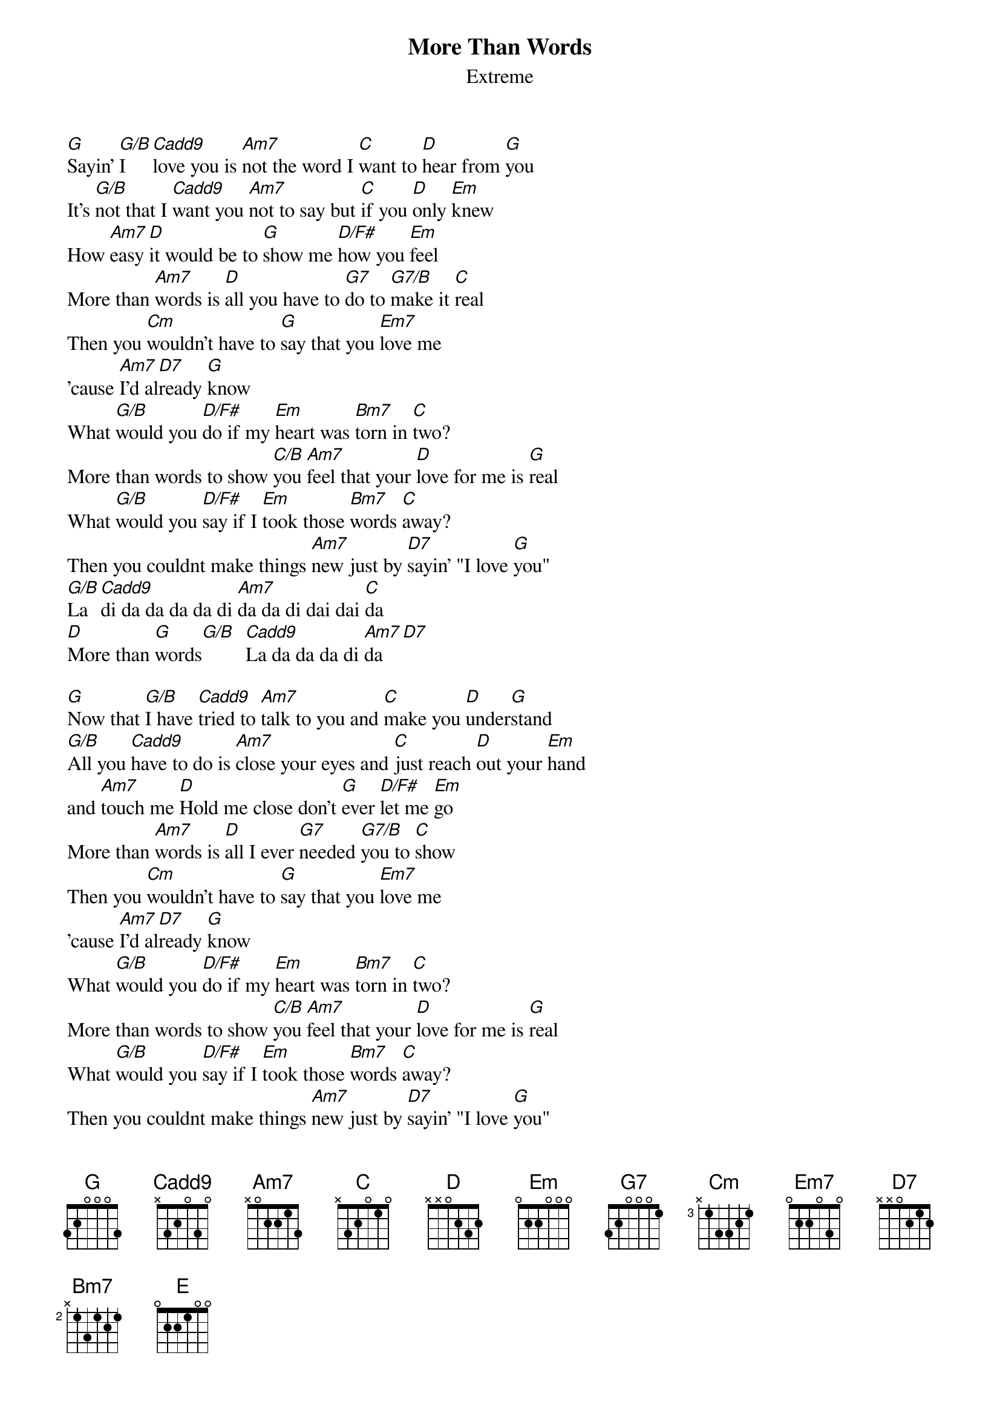 {t:More Than Words}
{st:Extreme}
# detune your guitar to Eb to play along with the record
[G]Sayin' [G/B]I [Cadd9]love you is [Am7]not the word I [C]want to [D]hear from [G]you
It's [G/B]not that I [Cadd9]want you [Am7]not to say but [C]if you [D]only [Em]knew
How [Am7]easy [D]it would be to [G]show me [D/F#]how you [Em]feel
More than [Am7]words is [D]all you have to [G7]do to [G7/B]make it [C]real
Then you [Cm]wouldn't have to [G]say that you [Em7]love me
'cause [Am7]I'd al[D7]ready [G]know
What [G/B]would you [D/F#]do if my [Em]heart was [Bm7]torn in [C]two?
More than words to show [C/B]you [Am7]feel that your [D]love for me is [G]real
What [G/B]would you [D/F#]say if I [Em]took those [Bm7]words [C]away?
Then you couldnt make things [Am7]new just by [D7]sayin' "I love [G]you"
[G/B]La [Cadd9]di da da da da di [Am7]da da di dai dai [C]da
[D]More than [G]words[G/B]  [Cadd9]La da da da di [Am7]da  [D7]

[G]Now that [G/B]I have [Cadd9]tried to [Am7]talk to you and [C]make you [D]under[G]stand
[G/B]All you [Cadd9]have to do is [Am7]close your eyes and [C]just reach [D]out your [Em]hand
and [Am7]touch me [D]Hold me close don't [G]ever [D/F#]let me [Em]go
More than [Am7]words is [D]all I ever [G7]needed [G7/B]you to [C]show
Then you [Cm]wouldn't have to [G]say that you [Em7]love me
'cause [Am7]I'd al[D7]ready [G]know
What [G/B]would you [D/F#]do if my [Em]heart was [Bm7]torn in [C]two?
More than words to show [C/B]you [Am7]feel that your [D]love for me is [G]real
What [G/B]would you [D/F#]say if I [Em]took those [Bm7]words [C]away?
Then you couldnt make things [Am7]new just by [D7]sayin' "I love [G]you"
[G/B]La [Cadd9]di da da da da di [Am7]da da di dai dai [C]da
[D]More than [G]words[G/B]La [Cadd9]di da da da da di [Am7]da da di dai dai [C]da
[D]More than [G]words[G/B]La [Cadd9]di da da da da di [Am7]da da di dai dai [C]da
[D]More than [G]words[G/B]La [Cadd9]di da da da da di [Am7]da da di dai dai [C]da
[D]More than [G]words |[G]-  -  -  -|[D/F#]-  -  -  -|[G/E]-  -  -  -|[E]-  -  -  -|[Am7]-  -  [D]-  -| Solo ad lib
[Em]More than [G]words  |[C]-  -  [G/B]-  -|[Gm/Bb]-  -  [Am7]-  -|[Am7]-  -  -  -|[G]
